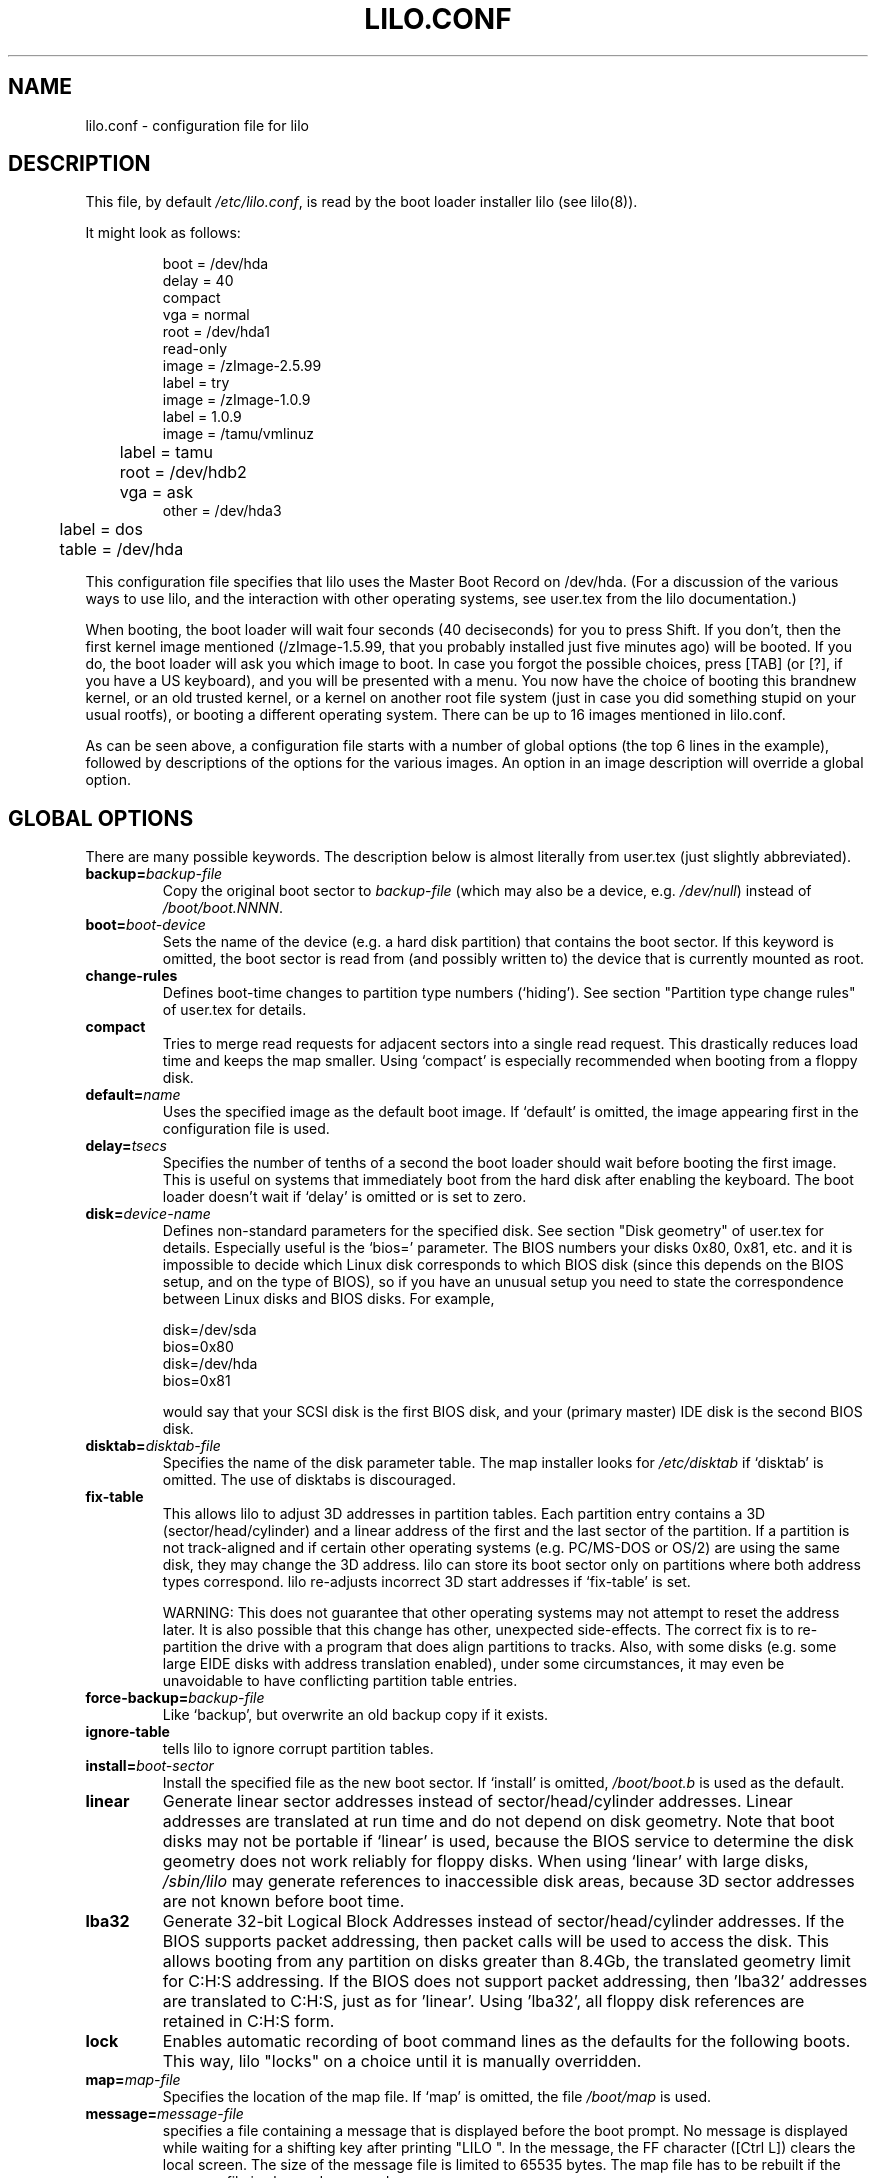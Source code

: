 .\" @(#)lilo.conf.5 1.0 950728 aeb
.\" This page is based on the lilo docs, which carry the following
.\" COPYING condition:
.\"
.\" LILO program code, documentation and auxiliary programs are
.\" Copyright 1992-1994 Werner Almesberger.
.\" All rights reserved.
.\" 
.\" Redistribution and use in source and binary forms of parts of or the
.\" whole original or derived work are permitted provided that the
.\" original work is properly attributed to the author. The name of the
.\" author may not be used to endorse or promote products derived from
.\" this software without specific prior written permission. This work
.\" is provided "as is" and without any express or implied warranties.
.\"
.TH LILO.CONF 5 "20 March 2000"
.SH NAME
lilo.conf \- configuration file for lilo
.SH DESCRIPTION
.LP
This file, by default
.IR /etc/lilo.conf ,
is read by the boot loader installer lilo (see lilo(8)).
.LP
It might look as follows:
.IP
.nf
boot = /dev/hda
delay = 40
compact
vga = normal
root = /dev/hda1
read-only
image = /zImage-2.5.99
        label = try
image = /zImage-1.0.9
        label = 1.0.9
image = /tamu/vmlinuz
	label = tamu
	root = /dev/hdb2
	vga = ask
other = /dev/hda3
	label = dos
	table = /dev/hda
.fi
.LP
This configuration file specifies that lilo uses the Master
Boot Record on /dev/hda. (For a discussion of the various ways
to use lilo, and the interaction with other operating systems,
see user.tex from the lilo documentation.)
.LP
When booting, the boot loader will wait four seconds (40 deciseconds)
for you to press Shift.
If you don't, then the first kernel image mentioned (/zImage-1.5.99,
that you probably installed just five minutes ago) will be booted.
If you do, the boot loader will ask you which image to boot.
In case you forgot the possible choices, press [TAB] (or [?], if
you have a US keyboard), and you will be presented with a menu.
You now have the choice of booting this brandnew kernel,
or an old trusted kernel, or a kernel on another root file system
(just in case you did something stupid on your usual rootfs),
or booting a different operating system.
There can be up to 16 images mentioned in lilo.conf.
.LP
As can be seen above, a configuration file starts with a number
of global options (the top 6 lines in the example),
followed by descriptions of the options for the various images.
An option in an image description will override a global option.

.SH "GLOBAL OPTIONS"
There are many possible keywords. The description below is
almost literally from user.tex (just slightly abbreviated).
.TP
.BI "backup=" backup-file
Copy the original boot sector to
.I backup-file
(which may also be a device, e.g.
.IR /dev/null )
instead of
.IR /boot/boot.NNNN .
.TP
.BI "boot=" boot-device
Sets the name of the device (e.g. a hard disk partition) that contains
the boot sector. If this keyword is omitted, the boot sector is read
from (and possibly written to) the device that is currently mounted as root.
.TP
.BI "change-rules"
Defines boot-time changes to partition type numbers (`hiding').
See section "Partition type change rules" of user.tex for details.
.TP
.BI "compact"
Tries to merge read requests for adjacent sectors into a single 
read request. This drastically reduces load time and keeps the map 
smaller. Using `compact' is especially recommended when booting from a 
floppy disk. 
.TP
.BI "default=" name
Uses the specified image as the default boot image. If `default' is omitted,
the image appearing first in the configuration file is used.
.TP
.BI "delay=" tsecs
Specifies the number of tenths of a second the boot loader should 
wait before booting the first image. This is useful on systems that 
immediately boot from the hard disk after enabling the keyboard.
The boot loader doesn't wait if `delay' is omitted or is set to zero.
.TP
.BI "disk=" device-name
Defines non-standard parameters for the specified disk.
See section "Disk geometry" of user.tex for details.
Especially useful is the `bios=' parameter.
The BIOS numbers your disks 0x80, 0x81, etc. and it is impossible
to decide which Linux disk corresponds to which BIOS disk
(since this depends on the BIOS setup, and on the type of BIOS),
so if you have an unusual setup you need to state the correspondence
between Linux disks and BIOS disks.
For example,
.sp
.nf
    disk=/dev/sda
            bios=0x80
    disk=/dev/hda
            bios=0x81
.fi
.sp
would say that your SCSI disk is the first BIOS disk,
and your (primary master) IDE disk is the second BIOS disk.
.TP
.BI "disktab=" disktab-file
Specifies the name of the disk parameter table.
The map installer looks for
.I /etc/disktab
if `disktab' is omitted. The use of disktabs is discouraged.
.TP
.BI "fix-table"
This allows lilo to adjust 3D addresses in partition tables. Each 
partition entry contains a 3D (sector/head/cylinder) and a linear 
address of the first and the last sector of the partition. If a 
partition is not track-aligned and if certain other operating systems 
(e.g. PC/MS-DOS or OS/2) are using the same disk, they may change the 
3D address. lilo can store its boot sector only on partitions where 
both address types correspond. lilo re-adjusts incorrect 3D start 
addresses if `fix-table' is set.

WARNING: This does not guarantee that other operating systems may 
not attempt to reset the address later. It is also possible that this 
change has other, unexpected side-effects. The correct fix is to 
re-partition the drive with a program that does align partitions to 
tracks. Also, with some disks (e.g. some large EIDE disks with address 
translation enabled), under some circumstances, it may even be 
unavoidable to have conflicting partition table entries.
.TP
.BI "force-backup=" backup-file
Like `backup', but overwrite an old backup copy if it exists.
.TP
.BI "ignore-table"
tells lilo to ignore corrupt partition tables. 
.TP
.BI "install=" boot-sector
Install the specified file as the new boot sector. 
If `install' is omitted,
.I /boot/boot.b
is used as the default. 
.TP
.BI "linear"
Generate linear sector addresses instead of sector/head/cylinder 
addresses. Linear addresses are translated at run time and do not 
depend on disk geometry. Note that boot disks may not be portable
if `linear' is used, because the BIOS service to determine the disk geometry 
does not work reliably for floppy disks. When using `linear' with large 
disks,
.I /sbin/lilo
may generate references to inaccessible disk areas,
because 3D sector addresses are not known before boot time.
.TP
.BI "lba32"
Generate 32-bit Logical Block Addresses instead of sector/head/cylinder 
addresses. If the BIOS supports packet addressing, then packet calls will be
used to access the disk. This allows booting from any partition on disks
greater than 8.4Gb, the translated geometry limit for C:H:S addressing. If
the BIOS does not support packet addressing, then 'lba32' addresses are
translated to C:H:S, just as for 'linear'. Using 'lba32', all floppy disk
references are retained in C:H:S form.
.TP
.BI "lock"
Enables automatic recording of boot command lines as the defaults 
for the following boots. This way, lilo "locks" on a choice until it is 
manually overridden.
.TP
.BI "map=" map-file
Specifies the location of the map file. If `map' is omitted, the file
.I /boot/map
is used. 
.TP
.BI "message=" message-file
specifies a file containing a message that is displayed before
the boot prompt. No message is displayed while waiting 
for a shifting key after printing "LILO ". In the message, the FF
character ([Ctrl L]) clears the local screen. The size of the message 
file is limited to 65535 bytes. The map file has to be rebuilt if the 
message file is changed or moved.
.TP
.BI "nowarn"
Disables warnings about possible future dangers.
.TP
.BI "optional"
The per-image option `optional' (see below) applies to all images.
.TP
.BI "password=" password
The per-image option `password=...' (see below) applies to all images.
.TP
.BI "prompt"
forces entering the boot prompt without expecting any prior 
key-presses. Unattended reboots are impossible if `prompt' is set
and `timeout' isn't.
.TP
.BI "restricted"
The per-image option `restricted' (see below) applies to all images.
.TP
.BI "serial=" parameters
enables control from a serial line. The specified serial port is
initialized and the boot loader is accepting input from it and from 
the PC's keyboard. Sending a break on the serial line corresponds to 
pressing a shift key on the console in order to get the boot loader's
attention. 
All boot images should be password-protected if the serial access is 
less secure than access to the console, e.g. if the line is connected 
to a modem. The parameter string has the following syntax:
.sp
.nf
    <port>[,<bps>[<parity>[<bits>]]]
.fi
.sp
<port>:  the number of the serial port, zero-based. 0 corresponds to
COM1 alias /dev/ttyS0, etc. All four ports can be used (if present).
.sp
<bps>:  the baud rate of the serial port. The following baud rates are 
supported: 110, 150, 300, 600, 1200, 2400, 4800 and 9600 bps. 
Default is 2400 bps.
.sp
<parity>:  the parity used on the serial line. The boot loader ignores input 
parity and strips the 8th bit. The following (upper or lower case) 
characters are used to describe the parity:  n  for no parity,  e  
for even parity and  o  for odd parity.
.sp
<bits>:  the number of bits in a character. Only 7 and 8 bits are 
supported. Default is 8 if parity is "none", 7 if parity is "even" 
or "odd". 
.sp
If `serial' is set, the value of `delay' is automatically raised to 20.
.sp
Example: serial=0,2400n8 initializes COM1 with the default parameters.
.TP
.BI "timeout=" tsecs
sets a timeout (in tenths of a second) for keyboard 
input. If no key is pressed for the specified time, the first image is 
automatically booted. Similarly, password input is aborted if the user 
is idle for too long. The default timeout is infinite.
.TP
.BI "verbose=" level
Turns on lots of progress reporting. Higher numbers give more verbose
output. If  \-v  is additionally specified on the lilo command line,
the level is increased accordingly. The maximum verbosity level is 5.

.LP
Additionally, the kernel configuration parameters
.BR append ", " ramdisk ", " read-only ", " read-write ", " root
and
.B vga
can be set in the global options section. They are used as defaults
if they aren't specified in the configuration sections of the
respective kernel images.

.SH "PER-IMAGE SECTION"
A per-image section starts with either a line
.sp
.nf
    \fBimage=\fP\fIpathname\fP
.fi
.sp
(to indicate a file or device containing the boot image of a Linux
kernel), or a line
.sp
.nf
    \fBother=\fP\fIpathname\fP
.fi
.sp
to indicate an arbitrary system to boot.
.LP

In the former case, if an \fBimage\fP line specifies booting
from a device, then one has to indicate the range of sectors to be mapped
using
.TP
.BI "range=" start-end
.LP

In the latter case (booting another system) there are the three options
.TP
.BI "loader=" chain-loader
This specifies the chain loader that should be used.
By default
.I /boot/chain.b
is used. The chain loader must be specified if booting from a device
other than the first hard or floppy disk.
.TP
.BI "table=" device
This specifies the device that contains the partition table. 
The boot loader will not pass partition information to the booted
operating system if this variable is omitted. (Some operating systems
have other means to determine from which partition they have been booted.
E.g., MS-DOS usually stores the geometry of the boot disk or partition
in its boot sector.)
Note that /sbin/lilo must be re-run if a partition table mapped referenced
with `table' is modified.
.TP
.BI "unsafe"
Do not access the boot sector at map creation time. This disables 
some sanity checks, including a partition table check. If the boot 
sector is on a fixed-format floppy disk device, using UNSAFE avoids the 
need to put a readable disk into the drive when running the map 
installer. `unsafe' and `table' are mutually incompatible. 
.LP

In both cases the following options apply.
.TP
.BI "label=" name
The boot loader uses the main file name (without its path)
of each image specification to identify that image.
A different name can be used by setting the variable `label'.
.TP
.BI "alias=" name
A second name for the same entry can be used by specifying an alias.
.TP
.BI "lock"
(See above.)
.TP
.BI "optional"
Omit the image if it is not available at map creation time.
This is useful to specify test kernels that are not always present.
.TP
.BI "password=" password
Protect the image by a password.
.TP
.BI "restricted"
A password is only required to boot the image if parameters
are specified on the command line (e.g. single).
.LP

.SH "KERNEL OPTIONS"
If the booted image is a Linux kernel, then one may pass
command line parameters to this kernel.
.TP
.BI "append=" string
Appends the options specified to the parameter line passed to the kernel.
This is typically used to specify parameters of hardware that can't be
entirely auto-detected or for which probing may be dangerous. Example:
.sp
.nf
     append = "hd=64,32,202"
.fi
.sp
.TP
.BI "literal=" string
Like `append', but removes all other options (e.g. setting of the root
device). Because vital options can be removed unintentionally with `literal',
this option cannot be set in the global options section.
.TP
.BI "ramdisk=" size
This specifies the size of the optional RAM disk. A value of 
zero indicates that no RAM disk should be created. If this variable is 
omitted, the RAM disk size configured into the boot image is used.
.TP
.BI "read-only"
This specifies that the root file system should be mounted read-only.
Typically, the system startup procedure re-mounts the root 
file system read-write later (e.g. after fsck'ing it).
.TP
.BI "read-write"
This specifies that the root file system should be mounted read-write.
.TP
.BI "root=" root-device
This specifies the device that should be mounted as root. 
If the special name
.B current
is used, the root device is set to the device on which the root file
system is currently mounted. If the root has been changed with  -r ,
the respective device is used. If the variable `root' is omitted,
the root device setting contained in the kernel image is used.
(And that is set at compile time using the ROOT_DEV variable in
the kernel Makefile, and can later be changed with the rdev(8) program.)
.TP
.BI "vga=" mode
This specifies the VGA text mode that should be selected when 
booting. The following values are recognized (case is ignored): 
.sp
.BR normal :
select normal 80x25 text mode. 
.sp
.BR extended " (or " ext ):
select 80x50 text mode.
.sp
.BR ask :
stop and ask for user input (at boot time).
.sp
<number>:  use the corresponding text mode. A list of available modes 
can be obtained by booting with  vga=ask  and pressing [Enter]. 
.sp
If this variable is omitted, the VGA mode setting contained in the 
kernel image is used. (And that is set at compile time using the
SVGA_MODE variable in the kernel Makefile, and can later be changed with
the rdev(8) program.)



.SH "SEE ALSO"
lilo(8), rdev(8).
.br
The lilo distribution comes with very extensive documentation
of which the above is an extract.
